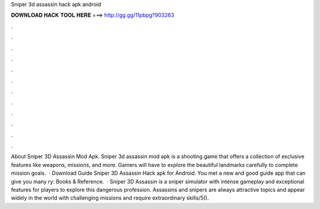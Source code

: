 Sniper 3d assassin hack apk android

𝐃𝐎𝐖𝐍𝐋𝐎𝐀𝐃 𝐇𝐀𝐂𝐊 𝐓𝐎𝐎𝐋 𝐇𝐄𝐑𝐄 ===> http://gg.gg/11pbpg?903263

.

.

.

.

.

.

.

.

.

.

.

.

About Sniper 3D Assassin Mod Apk. Sniper 3d assassin mod apk is a shooting game that offers a collection of exclusive features like weapons, missions, and more. Gamers will have to explore the beautiful landmarks carefully to complete mission goals.  · Download Guide Sniper 3D Assassin Hack apk for Android. You met a new and good guide app that can give you many ry: Books & Reference.  · Sniper 3D Assassin is a sniper simulator with intense gameplay and exceptional features for players to explore this dangerous profession. Assassins and snipers are always attractive topics and appear widely in the world with challenging missions and require extraordinary skills/5().